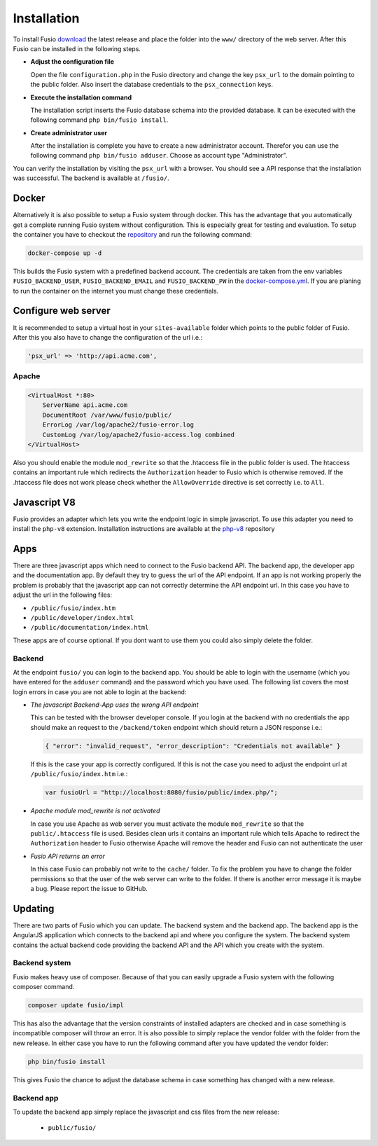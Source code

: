 
Installation
============

To install Fusio `download`_ the latest release and place the folder into the 
``www/`` directory of the web server. After this Fusio can be installed in the 
following steps.

* **Adjust the configuration file**

  Open the file ``configuration.php`` in the Fusio directory and change the key 
  ``psx_url`` to the domain pointing to the public folder. Also insert the 
  database credentials to the ``psx_connection`` keys.
* **Execute the installation command**

  The installation script inserts the Fusio database schema into the provided 
  database. It can be executed with the following command 
  ``php bin/fusio install``.
* **Create administrator user**

  After the installation is complete you have to create a new administrator 
  account. Therefor you can use the following command ``php bin/fusio adduser``. 
  Choose as account type "Administrator".

You can verify the installation by visiting the ``psx_url`` with a browser. You
should see a API response that the installation was successful. The backend is
available at ``/fusio/``.

Docker
------

Alternatively it is also possible to setup a Fusio system through docker. This
has the advantage that you automatically get a complete running Fusio system
without configuration. This is especially great for testing and evaluation. To 
setup the container you have to checkout the `repository`_ and run the following 
command:

.. code-block:: text

    docker-compose up -d

This builds the Fusio system with a predefined backend account. The credentials 
are taken from the env variables ``FUSIO_BACKEND_USER``, ``FUSIO_BACKEND_EMAIL`` 
and ``FUSIO_BACKEND_PW`` in the `docker-compose.yml`_. If you are planing to run 
the container on the internet you must change these credentials.

Configure web server
--------------------

It is recommended to setup a virtual host in your ``sites-available`` folder 
which points to the public folder of Fusio. After this you also have to change 
the configuration of the url i.e.:

.. code-block:: text

    'psx_url' => 'http://api.acme.com',

Apache
^^^^^^

.. code-block:: text

    <VirtualHost *:80>
        ServerName api.acme.com
        DocumentRoot /var/www/fusio/public/
        ErrorLog /var/log/apache2/fusio-error.log
        CustomLog /var/log/apache2/fusio-access.log combined
    </VirtualHost>

Also you should enable the module ``mod_rewrite`` so that the .htaccess file in 
the public folder is used. The htaccess contains an important rule which 
redirects the ``Authorization`` header to Fusio which is otherwise removed.
If the .htaccess file does not work please check whether the ``AllowOverride``
directive is set correctly i.e. to ``All``.

Javascript V8
-------------

Fusio provides an adapter which lets you write the endpoint logic in simple 
javascript. To use this adapter you need to install the ``php-v8`` extension.
Installation instructions are available at the `php-v8`_ repository

Apps
----

There are three javascript apps which need to connect to the Fusio backend API.
The backend app, the developer app and the documentation app. By default they 
try to guess the url of the API endpoint. If an app is not working properly the 
problem is probably that the javascript app can not correctly determine the API 
endpoint url. In this case you have to adjust the url in the following files:

* ``/public/fusio/index.htm``
* ``/public/developer/index.html``
* ``/public/documentation/index.html``

These apps are of course optional. If you dont want to use them you could also
simply delete the folder.

Backend
^^^^^^^

At the endpoint ``fusio/`` you can login to the backend app. You should
be able to login with the username (which you have entered for the ``adduser``
command) and the password which you have used. The following list covers the 
most login errors in case you are not able to login at the backend:

* *The javascript Backend-App uses the wrong API endpoint*

  This can be tested with the browser developer console. If you login at the 
  backend with no credentials the app should make an request to the 
  ``/backend/token`` endpoint which should return a JSON response i.e.: 

  .. code-block:: json

      { "error": "invalid_request", "error_description": "Credentials not available" }

  If this is the case your app is correctly configured. If this is not the case 
  you need to adjust the endpoint url at ``/public/fusio/index.htm`` i.e.:

  .. code-block:: javascript

      var fusioUrl = "http://localhost:8080/fusio/public/index.php/";

* *Apache module mod_rewrite is not activated*

  In case you use Apache as web server you must activate the module 
  ``mod_rewrite`` so that the ``public/.htaccess`` file is used. Besides 
  clean urls it contains an important rule which tells Apache to redirect the 
  ``Authorization`` header to Fusio otherwise Apache will remove the header and 
  Fusio can not authenticate the user
* *Fusio API returns an error*

  In this case Fusio can probably not write to the ``cache/`` folder. To fix the 
  problem you have to change the folder permissions so that the user of the web 
  server can write to the folder. If there is another error message it is maybe 
  a bug. Please report the issue to GitHub.

Updating
--------

There are two parts of Fusio which you can update. The backend system and the 
backend app. The backend app is the AngularJS application which connects
to the backend api and where you configure the system. The backend system 
contains the actual backend code providing the backend API and the API which you 
create with the system.

Backend system
^^^^^^^^^^^^^^

Fusio makes heavy use of composer. Because of that you can easily upgrade a 
Fusio system with the following composer command.

.. code-block:: text

    composer update fusio/impl

This has also the advantage that the version constraints of installed adapters
are checked and in case something is incompatible composer will throw an error.
It is also possible to simply replace the vendor folder with the folder from the
new release. In either case you have to run the following command after you have
updated the vendor folder:

.. code-block:: text

    php bin/fusio install

This gives Fusio the chance to adjust the database schema in case something has
changed with a new release.

Backend app
^^^^^^^^^^^

To update the backend app simply replace the javascript and css files from the 
new release:

 * ``public/fusio/``


.. _download: http://www.fusio-project.org/download
.. _repository: https://github.com/apioo/fusio-docker
.. _docker-compose.yml: https://github.com/apioo/fusio-docker/blob/master/docker-compose.yml
.. _php-v8: https://github.com/pinepain/php-v8

